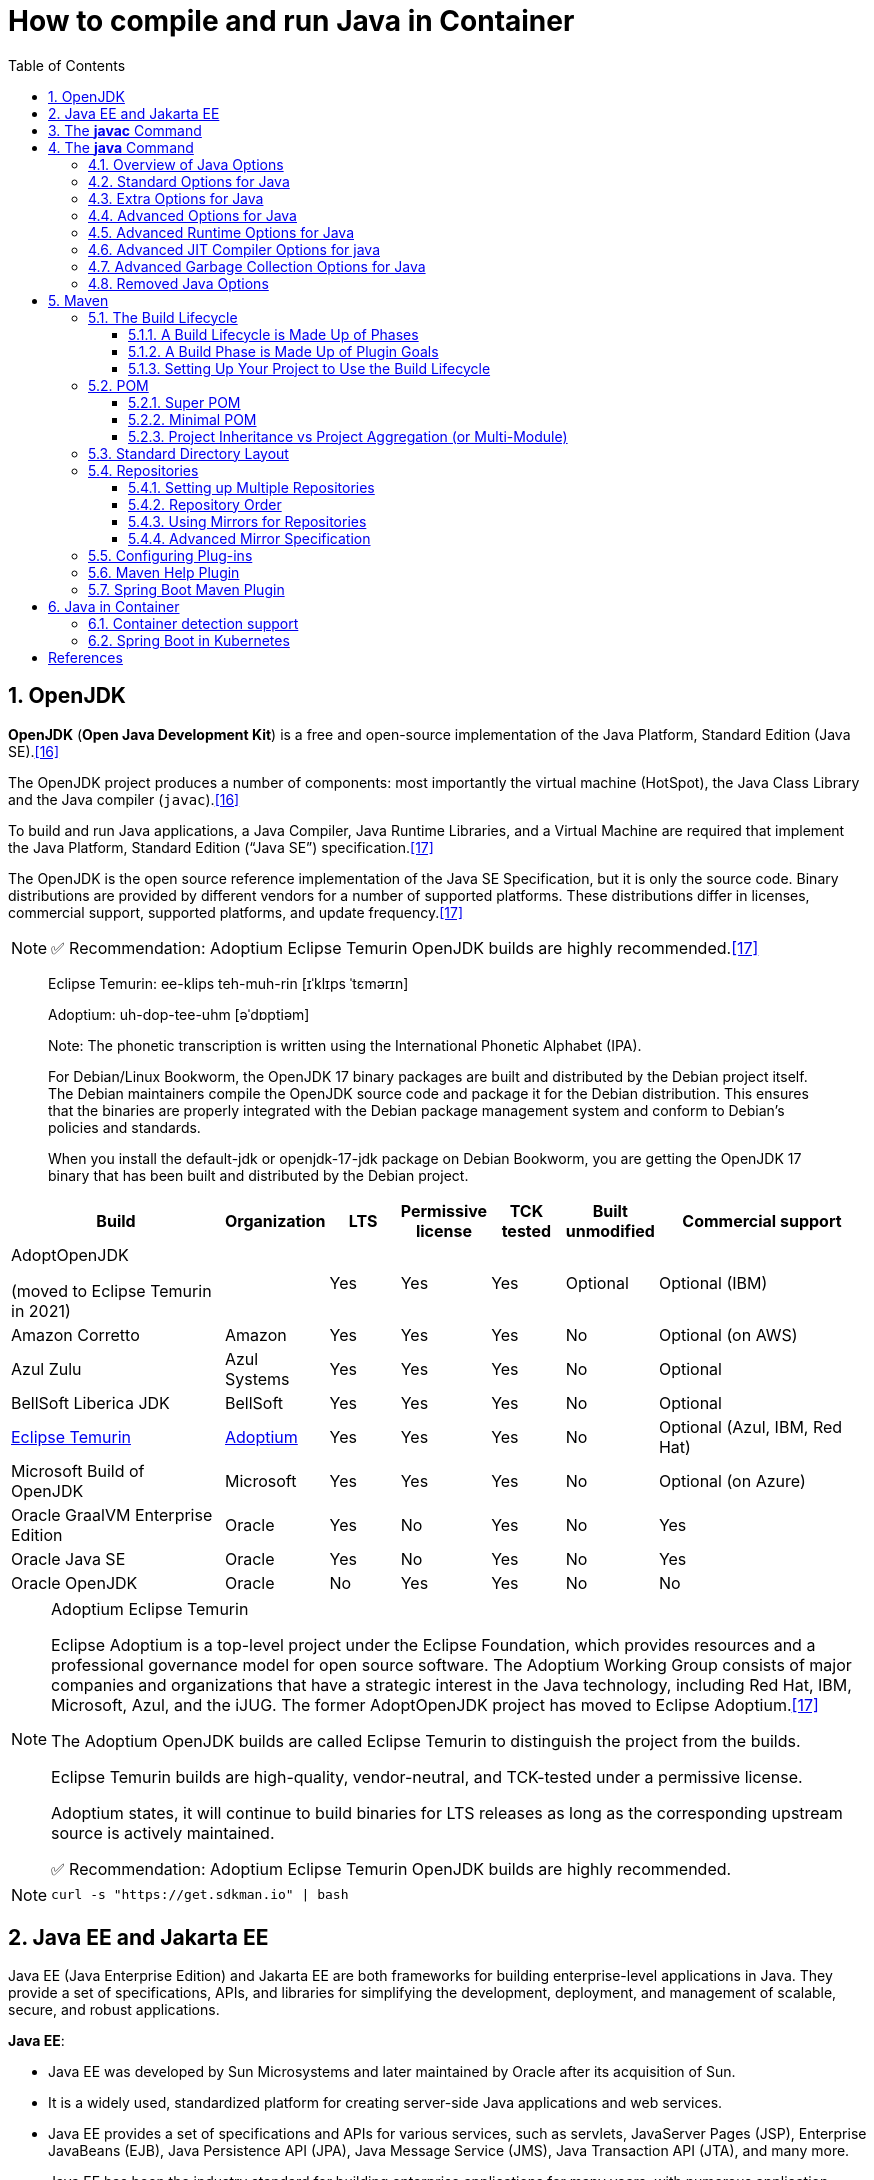 = How to compile and run Java in Container
:page-layout: post
:page-categories: ['java']
:page-tags: ['java', 'jdk', 'maven', 'jvm', 'container', 'kubernetes', 'springboot']
:page-date: 2021-11-01 13:12:53 +0800
:page-revdate: Thu Aug 24 01:38:57 PM CST 2023
:sectnums:
:toc:
:toclevels: 5

== OpenJDK

*OpenJDK* (*Open Java Development Kit*) is a free and open-source implementation of the Java Platform, Standard Edition (Java SE).<<wikiopenjdk>>

The OpenJDK project produces a number of components: most importantly the virtual machine (HotSpot), the Java Class Library and the Java compiler (`javac`).<<wikiopenjdk>>

To build and run Java applications, a Java Compiler, Java Runtime Libraries, and a Virtual Machine are required that implement the Java Platform, Standard Edition (“Java SE”) specification.<<whichjdk>>

The OpenJDK is the open source reference implementation of the Java SE Specification, but it is only the source code. Binary distributions are provided by different vendors for a number of supported platforms. These distributions differ in licenses, commercial support, supported platforms, and update frequency.<<whichjdk>>

NOTE: ✅ Recommendation: Adoptium Eclipse Temurin OpenJDK builds are highly recommended.<<whichjdk>>

> Eclipse Temurin: ee-klips teh-muh-rin [ɪˈklɪps ˈtɛmərɪn]
>
> Adoptium: uh-dop-tee-uhm [əˈdɒptiəm]
> 
> Note: The phonetic transcription is written using the International Phonetic Alphabet (IPA).

> For Debian/Linux Bookworm, the OpenJDK 17 binary packages are built and distributed by the Debian project itself. The Debian maintainers compile the OpenJDK source code and package it for the Debian distribution. This ensures that the binaries are properly integrated with the Debian package management system and conform to Debian's policies and standards.
> 
> When you install the default-jdk or openjdk-17-jdk package on Debian Bookworm, you are getting the OpenJDK 17 binary that has been built and distributed by the Debian project.

[%header,cols="3,1,1,1,1,1,3"]
|===
|Build 
|Organization 
|LTS 
|Permissive license 
|TCK tested 
|Built unmodified 
|Commercial support

|AdoptOpenJDK

(moved to Eclipse Temurin in 2021) 
|
|Yes 
|Yes 
|Yes 
|Optional 
|Optional (IBM)

|Amazon Corretto 
|Amazon 
|Yes 
|Yes 
|Yes 
|No 
|Optional (on AWS)

|Azul Zulu 
|Azul Systems 
|Yes 
|Yes 
|Yes 
|No 
|Optional

|BellSoft Liberica JDK 
|BellSoft 
|Yes 
|Yes 
|Yes 
|No 
|Optional

|https://en.wikipedia.org/wiki/Adoptium[Eclipse Temurin] 
|https://adoptium.net/[Adoptium] 
|Yes 
|Yes 
|Yes 
|No 
|Optional (Azul, IBM, Red Hat)

|Microsoft Build of OpenJDK 
|Microsoft 
|Yes 
|Yes 
|Yes 
|No 
|Optional (on Azure)

|Oracle GraalVM Enterprise Edition 
|Oracle 
|Yes 
|No 
|Yes 
|No 
|Yes

|Oracle Java SE 
|Oracle 
|Yes 
|No 
|Yes 
|No 
|Yes

|Oracle OpenJDK 
|Oracle 
|No 
|Yes 
|Yes 
|No 
|No
|===

.Adoptium Eclipse Temurin
[NOTE]
====
Eclipse Adoptium is a top-level project under the Eclipse Foundation, which provides resources and a professional governance model for open source software. The Adoptium Working Group consists of major companies and organizations that have a strategic interest in the Java technology, including Red Hat, IBM, Microsoft, Azul, and the iJUG. The former AdoptOpenJDK project has moved to Eclipse Adoptium.<<whichjdk>>

The Adoptium OpenJDK builds are called Eclipse Temurin to distinguish the project from the builds.

Eclipse Temurin builds are high-quality, vendor-neutral, and TCK-tested under a permissive license.

Adoptium states, it will continue to build binaries for LTS releases as long as the corresponding upstream source is actively maintained.

✅ Recommendation: Adoptium Eclipse Temurin OpenJDK builds are highly recommended.
====

NOTE: `curl -s "https://get.sdkman.io" | bash`


== Java EE and Jakarta EE

Java EE (Java Enterprise Edition) and Jakarta EE are both frameworks for building enterprise-level applications in Java. They provide a set of specifications, APIs, and libraries for simplifying the development, deployment, and management of scalable, secure, and robust applications.

*Java EE*:

* Java EE was developed by Sun Microsystems and later maintained by Oracle after its acquisition of Sun.
* It is a widely used, standardized platform for creating server-side Java applications and web services.
* Java EE provides a set of specifications and APIs for various services, such as servlets, JavaServer Pages (JSP), Enterprise JavaBeans (EJB), Java Persistence API (JPA), Java Message Service (JMS), Java Transaction API (JTA), and many more.
* Java EE has been the industry standard for building enterprise applications for many years, with numerous application servers implementing its specifications, such as GlassFish, WildFly, WebLogic, and WebSphere.

*Jakarta EE*:

* In 2017, Oracle announced its intention to transfer the management of Java EE to the Eclipse Foundation, an open-source software foundation. As a result, Jakarta EE was born.
* Jakarta EE is the evolution of Java EE, with the aim of fostering a more open and community-driven ecosystem for the development of enterprise Java applications.
* The transition from Java EE to Jakarta EE involved renaming and rebranding, as well as re-licensing under the Eclipse Foundation's intellectual property rules.
* Jakarta EE is backward compatible with Java EE and continues to maintain the existing set of specifications and APIs, with plans for future innovation and enhancements.
* Jakarta EE is supported by a diverse group of organizations, including Oracle, IBM, Red Hat, and many others, ensuring a strong future for the platform.

In summary, Java EE is the original, widely-used platform for building enterprise Java applications, while Jakarta EE is its successor under the Eclipse Foundation, aiming to foster a more open, community-driven, and innovative ecosystem. Both platforms provide a standardized set of specifications, APIs, and libraries for creating scalable, secure, and robust server-side applications and web services in Java.

'''

Migrating from Java EE to Jakarta EE is generally straightforward, as Jakarta EE is designed to be backward compatible with Java EE. However, there are some steps and considerations to ensure a smooth migration:

* Update dependencies: Replace Java EE dependencies in your project with their corresponding Jakarta EE counterparts.
+
For example, update the `javax` packages to their `jakarta` equivalents in your project's dependency management (e.g., Maven or Gradle). You may also need to update the versions of these dependencies to the latest Jakarta EE compatible versions.

* Update package names: Starting from Jakarta EE 9, package names have been changed from `javax.*` to `jakarta.*`.
+
You'll need to update the package names in your Java source code, XML configuration files, and any other places where the old package names are used. You can use tools like the Eclipse Transformer to help automate this process.

* Update application server: Ensure that your application server supports Jakarta EE.
+
Most popular Java EE application servers, such as GlassFish, WildFly, OpenLiberty, and Payara, have corresponding Jakarta EE compatible versions. You may need to update the server version and configuration to be compatible with Jakarta EE.

* Test your application: After updating dependencies, package names, and the application server, thoroughly test your application to ensure that it behaves as expected. Be sure to check for any issues or incompatibilities that may arise due to the migration.

* Monitor deprecated features and future updates: Although Jakarta EE aims to maintain backward compatibility with Java EE, some features may be deprecated or removed in future releases. Keep an eye on Jakarta EE release notes and announcements to plan for any necessary updates or adjustments in your application.

By following these steps, you can successfully migrate your Java EE application to Jakarta EE and take advantage of the ongoing improvements and innovations in the Jakarta EE ecosystem.

'''

With the transition from Java EE to Jakarta EE, the `javax.` packages have been replaced with `jakarta.` packages starting from Jakarta EE 9. This change was made due to legal and intellectual property reasons when Oracle transferred Java EE to the Eclipse Foundation.

The `javax.` packages will not be removed or deprecated immediately, but they will not receive new features or updates. The focus of future development, enhancements, and innovation will be on the `jakarta.` packages in the Jakarta EE ecosystem.

It's important for projects and applications that are still using the `javax.` packages to consider migrating to the `jakarta.` packages in the long term. This will ensure that they can take advantage of the ongoing improvements and new features in Jakarta EE.

While the `javax.` packages might not be deprecated in the short term, it is recommended that new projects use the `jakarta.` packages to ensure compatibility with future Jakarta EE releases and benefit from the active development and support of the Jakarta EE community.

== The *javac* Command

The *javac* command reads source files that contain module, package and type declarations written in the Java programming language, and compiles them into class files that run on the Java Virtual Machine. <<specjava>>

[source,java]
----
// Hello.java
public class Hello {
   public static void main(String[] args) {
      System.out.println("Hello Java!");
   }
} 
----

[source,console]
----
// Complile with `javac`
$ javac Hello.java 
$ java Hello 
Hello Java!

// javac -d and java -cp
$ javac Hello.java -d target/classes/
$ java -cp target/classes/ Hello 
Hello Java!
----

== The *java* Command

The *java* command starts a Java application. It does this by starting the Java Virtual Machine (JVM), loading the specified class, and calling that class's _main()_ method. The method must be declared _public_ and _static_, it must not return any value, and it must accept a _String_ array as a parameter. The method declaration has the following form:

[source,java]
public static void main(String[] args)

In source-file mode, the java command can launch a class declared in a source file.

NOTE: You can use the `JDK_JAVA_OPTIONS` launcher environment variable to prepend its content to the actual command line of the java launcher.

By default, the first argument that isn't an option of the java command is the fully qualified name of the class to be called. If `-jar` is specified, then its argument is the name of the JAR file containing class and resource files for the application. The startup class must be indicated by the `Main-Class` manifest header in its manifest file.

Arguments after the class file name or the JAR file name are passed to the _main()_ method.

* *To launch a single source-file program*
+
** *Synopsis*
+
[source,console]
----
java [options] source-file [args ...]
----

** *java Hello.java*
+
[source,console]
----
$ java Hello.java
Hello Java!
----

* *To launch a class file*

** *Synopsis*
+
[source,console]
----
java [options] mainclass [args ...]
----

** *java Hello*
+
[source,console]
----
$ javac Hello.java 
$ java Hello 
Hello Java!
----

* *To launch the main class in a JAR file*
+
[source,console]
----
java [options] -jar jarfile [args ...]
----
+
The _jarfile_ argument is the name of a JAR file with a manifest that contains a line in the form `Main-Class:classname` that defines the class with the `public static void main(String[] args)` method that serves as your application's starting point.
+
When you use `-jar`, the specified JAR file is the source of all user classes, and other class path settings are ignored.
+
.The `jar` command
[NOTE]
====
[source,console]
----
jar [OPTION ...] [ [--release VERSION] [-C dir] files] ...
----

[source,console]
----
$ jar -cf foo.jar Hello.class 
$ java -cp foo.jar Hello
Hello Java!
----

[source,console,highlight='2,12']
----
$ java -jar foo.jar
no main manifest attribute, in foo.jar

$ jar --create --file buz.jar --main-class Hello Hello.class 
$ java -jar buz.jar 
Hello Java!

$ jar xf buz.jar META-INF/
$ cat META-INF/MANIFEST.MF 
Manifest-Version: 1.0
Created-By: 11.0.12 (Debian)
Main-Class: Hello
----
====

=== Overview of Java Options

The *java* command supports a wide range of options in the following categories: <<cmdjava>>

* *Standard Options*:
+
Options guaranteed to be supported by all implementations of the Java Virtual Machine (JVM).
+
They're used for common actions, such as checking the version of the JRE, setting the class path, enabling verbose output, and so on.

* *Extra Options*:
+
General purpose options that are specific to the Java HotSpot Virtual Machine.
+
They aren't guaranteed to be supported by all JVM implementations, and are subject to change. These options start with *-X*.

* *Advanced Options*
+
The advanced options aren't recommended for casual use. These are developer options used for tuning specific areas of the Java HotSpot Virtual Machine operation that often have specific system requirements and may require privileged access to system configuration parameters. 
+
These options aren't guaranteed to be supported by all JVM implementations and are subject to change. These options start with *-XX*.
+
--
** *Runtime Options*:
+
Control the runtime behavior of the Java HotSpot VM.

** *JIT Compiler Options*:
+
Control the dynamic just-in-time (JIT) compilation performed by the Java HotSpot VM.

** *Serviceability Options*:
+
Enable gathering system information and performing extensive debugging.

** *Garbage Collection Options*:
+
Control how garbage collection (GC) is performed by the Java HotSpot
--
+
NOTE: _Boolean -XX options_ are enabled using the plus sign (`-XX:+OptionName`) and disabled using the minus sign (`-XX:-OptionName`).

For *options that require an argument*, the argument may be

* separated from the option name by a `space`, a `colon` (:), or an `equal sign` (=),
* or the argument may `directly follow the option` (the exact syntax differs for each option).

If you're expected to `specify the size in bytes`, then you can use no suffix, or use the suffix `k` or `K` for kilobytes (KB), `m` or `M` for megabytes (MB), or `g` or `G` for gigabytes (GB).

> For example, to set the size to 8 GB, you can specify either 8g, 8192m, 8388608k, or 8589934592 as the argument.

If you are expected to `specify the percentage`, then use a number from `0` to `1`.

> For example, specify `0.25` for 25%.

=== Standard Options for Java

These are the most commonly used options supported by all implementations of the JVM.

To specify an argument for a long option, you can use either `--name=value` or `--name value`.

* --class-path _classpath_, -classpath _classpath_, or *-cp* _classpath_
+
A semicolon (`;`) separated list of *directories*, *JAR* archives, and *ZIP* archives to search for class files. Specifying classpath overrides any setting of the *CLASSPATH* environment variable.
+
If the class path option isn't used and classpath isn't set, then the user class path consists of the current directory (`.`).
+
As a special convenience, a class path element that contains a base name of an asterisk (`*`) is considered equivalent to specifying a list of all the files in the directory with the extension _.jar_ or _.JAR_ .
+
A Java program can't tell the difference between the two invocations.
+
For example, if the directory _mydir_ contains _a.jar_ and _b.JAR_, then the class path element _mydir/*_ is expanded to _A.jar:b.JAR_, except that the order of JAR files is unspecified. All _.jar_ files in the specified directory, even hidden ones, are included in the list.
+
A class path entry consisting of an asterisk (`*`) expands to a list of all the jar files in the current directory.
+
The CLASSPATH environment variable, where defined, is similarly expanded.
+
Any class path wildcard expansion that occurs before the Java VM is started.
+
Java programs never see wildcards that aren't expanded except by querying the environment, such as by calling `System.getenv("CLASSPATH")`.

* --list-modules
+
Lists the observable modules and then exits. 

* -d _module_name_ or --describe-module _module_name_
+
Describes a specified module and then exits. 

* --dry-run
+
Creates the VM but doesn't execute the main method.
+
This *--dry-run* option might be useful for validating the command-line options such as the module system configuration. 

* --validate-modules
+
Validates all modules and exit. This option is helpful for finding conflicts and other errors with modules on the module path. 

* **-D**property=value
+
Sets a system property value.
+
The property variable is a string with no spaces that represents the name of the property. The value variable is a string that represents the value of the property.
+
If value is a string with spaces, then enclose it in quotation marks (for example _-Dfoo="foo bar"_). 

* -verbose:class
+
Displays information about each loaded class. 

* *-verbose:gc*
+
Displays information about each garbage collection (GC) event. 

* -verbose:jni
+
Displays information about the use of native methods and other Java Native Interface (JNI) activity. 

* -verbose:module
+
Displays information about the modules in use. 

* *-X*
+
Prints the help on extra options to the error stream. 

=== Extra Options for Java

The following java options are general purpose options that are specific to the Java HotSpot Virtual Machine.

* -Xlog:option
+
Configure or enable logging with the Java Virtual Machine (JVM) unified logging framework. 

* -Xinternalversion
+
Displays more detailed JVM version information than the -version option, and then exits. 

* *-Xmn* _size_
+
Sets the initial and maximum size (in bytes) of the heap for the *young generation* (nursery) in the generational collectors.
+
Append the letter `k` or `K` to indicate kilobytes, `m` or `M` to indicate megabytes, or `g` or `G` to indicate gigabytes.
+
The young generation region of the heap is used for new objects.
+
--
** GC is performed in this region more often than in other regions.

** If the size for the young generation is too small, then a lot of minor garbage collections are performed.

** If the size is too large, then only full garbage collections are performed, which can take a long time to complete.

** It is recommended that you do not set the size for the young generation for the G1 collector, and keep the size for the young generation greater than 25% and less than 50% of the overall heap size for other collectors.
--
+
The following examples show how to set the initial and maximum size of young generation to 256 MB using various units:
+
[source,console]
----
-Xmn256m
-Xmn262144k
-Xmn268435456
----
+
Instead of the *-Xmn* option to set both the initial and maximum size of the heap for the young generation, you can use *-XX:NewSize* to set the initial size and *-XX:MaxNewSize* to set the maximum size.

* *-Xms* _size_
+
Sets the minimum and initial size (in bytes) of the heap.
+
This value must be a multiple of 1024 and greater than 1 MB.
+
Append the letter `k` or `K` to indicate kilobytes, `m` or `M` to indicate megabytes, or `g` or `G` to indicate gigabytes.
+
The following examples show how to set the size of allocated memory to 6 MB using various units:
+
[source,console]
----
-Xms6291456
-Xms6144k
-Xms6m
----
+
Instead of the *-Xms* option to set both the minimum and initial size of the heap, you can use *-XX:MinHeapSize* to set the minimum size and *-XX:InitialHeapSize* to set the initial size.
+
If you don't set this option, the initial size is set as the sum of the sizes allocated for the old generation and the young generation.
+
The initial size of the heap for the young generation can be set using the *-Xmn* option or the *-XX:NewSize* option.

* *-Xmx* _size_
+
Specifies the maximum size (in bytes) of the heap.
+
This value must be a multiple of 1024 and greater than 2 MB.
+
Append the letter `k` or `K` to indicate kilobytes, `m` or `M` to indicate megabytes, or `g` or `G` to indicate gigabytes.
+
The default value is chosen at runtime based on system configuration.
+
For server deployments, *-Xms* and *-Xmx* are often set to the same value.
+
The following examples show how to set the maximum allowed size of allocated memory to 80 MB using various units:
+
[source,console]
----
-Xmx83886080
-Xmx81920k
-Xmx80m
----
+
The *-Xmx* option is equivalent to *-XX:MaxHeapSize*.

* -XshowSettings
+
Shows all settings and then continues. 

* *-XshowSettings*:__category__
+
Shows settings and continues.
+
Possible category arguments for this option include the following:
+
** all
+
Shows all categories of settings. This is the default value. 
** locale
+
Shows settings related to locale. 
+
** properties
+
Shows settings related to system properties. 
** vm
+
Shows the settings of the JVM. 
** system
+
Linux: Shows host system or container configuration and continues. 

* *-Xss* _size_
+
Sets the thread stack size (in bytes).
+
Append the letter `k` or `K` to indicate kilobytes, `m` or `M` to indicate megabytes, or `g` or `G` to indicate gigabytes.
+
The default value depends on the platform:
+
--
** Linux/x64 (64-bit): 1024 KB

** macOS (64-bit): 1024 KB

** Windows: The default value depends on virtual memory
--
+
The following examples set the thread stack size to 1024 KB in different units:
+
[source,console]
----
-Xss1m
-Xss1024k
-Xss1048576
----
+
This option is similar to *-XX:ThreadStackSize*.

* --source version
+
Sets the version of the source in source-file mode. 

=== Advanced Options for Java

These java options can be used to enable other advanced options.

* -XX:+UnlockDiagnosticVMOptions
+
Unlocks the options intended for diagnosing the JVM. By default, this option is disabled and diagnostic options aren't available.
+
Command line options that are enabled with the use of this option are not supported. If you encounter issues while using any of these options, it is very likely that you will be required to reproduce the problem without using any of these unsupported options before Oracle Support can assist with an investigation. It is also possible that any of these options may be removed or their behavior changed without any warning.

* -XX:+UnlockExperimentalVMOptions
+
Unlocks the options that provide experimental features in the JVM. By default, this option is disabled and experimental features aren't available. 

* *-XX:+PrintFlagsInitial*
+
Print all the default values of all XX flags.

* *-XX:+PrintFlagsFinal*
+
Print all the current values to all XX flags.

=== Advanced Runtime Options for Java

These java options control the runtime behavior of the Java HotSpot VM.

* -XX:ActiveProcessorCount=_x_
+
Overrides the number of CPUs that the VM will use to calculate the size of thread pools it will use for various operations such as Garbage Collection and ForkJoinPool.
+
The VM normally determines the number of available processors from the operating system.
+
This flag can be useful for partitioning CPU resources when running multiple Java processes in docker containers.
+
This flag is honored even if _-XX:-UseContainerSupport_ is not enabled.

* **-XX:MaxDirectMemorySize**=_size_
+
Sets the maximum total size (in bytes) of the java.nio package, direct-buffer allocations.
+
Append the letter `k` or `K` to indicate kilobytes, `m` or `M` to indicate megabytes, or `g` or `G` to indicate gigabytes.
+
By default, the size is set to `0`, meaning that the JVM chooses the size for NIO direct-buffer allocations automatically.
+
The following examples illustrate how to set the NIO size to 1024 KB in different units:
+
[source,console]
----
-XX:MaxDirectMemorySize=1m
-XX:MaxDirectMemorySize=1024k
-XX:MaxDirectMemorySize=1048576
----

* -XX:NativeMemoryTracking=_mode_
+
Specifies the mode for tracking JVM native memory usage.
+
Possible mode arguments for this option include the following:
+
** off
+
Instructs not to track JVM native memory usage.
+
This is the default behavior if you don't specify the _-XX:NativeMemoryTracking_ option. 

** summary
+
Tracks memory usage only by JVM subsystems, such as Java heap, class, code, and thread. 
+
** detail
+
In addition to tracking memory usage by JVM subsystems, track memory usage by individual CallSite, individual virtual memory region and its committed regions. 

* -XX:OnError=_string_
+
Sets a custom command or a series of semicolon-separated commands to run when an irrecoverable error occurs.
+
If the string contains spaces, then it must be enclosed in quotation marks.
+
--
** Linux and macOS:
+
The following example shows how the _-XX:OnError_ option can be used to run the gcore command to create a core image, and start the gdb debugger to attach to the process in case of an irrecoverable error (the %p designates the current process identifier):
+
[source,console]
-XX:OnError="gcore %p;gdb -p %p"

** Windows:
+
The following example shows how the _-XX:OnError_ option can be used to run the userdump.exe utility to obtain a crash dump in case of an irrecoverable error (the %p designates the current process identifier).
+
This example assumes that the path to the userdump.exe utility is specified in the PATH environment variable:
+
[source,console]
-XX:OnError="userdump.exe %p"
--

* -XX:OnOutOfMemoryError=_string_
+
Sets a custom command or a series of semicolon-separated commands to run when an OutOfMemoryError exception is first thrown.
+
If the string contains spaces, then it must be enclosed in quotation marks.
+
For an example of a command string, see the description of the *-XX:OnError* option. 

* *-XX:+PrintCommandLineFlags*
+
Enables printing of ergonomically selected JVM flags that appeared on the command line.
+
It can be useful to know the ergonomic values set by the JVM, such as the heap space size and the selected garbage collector.
+
By default, this option is disabled and flags aren't printed. 

* -XX:+PrintNMTStatistics
+
Enables printing of collected native memory tracking data at JVM exit when native memory tracking is enabled (see _-XX:NativeMemoryTracking_).
+
By default, this option is disabled and native memory tracking data isn't printed. 

* *-XX:ThreadStackSize*=_size_
+
Sets the Java thread stack size (in kilobytes).
+
Use of a scaling suffix, such as k, results in the scaling of the kilobytes value so that _-XX:ThreadStackSize=1k_ sets the Java thread stack size to 1024*1024 bytes or 1 megabyte.
+
The default value depends on the platform:
+
--
** Linux/x64 (64-bit): 1024 KB
** macOS (64-bit): 1024 KB
** Windows: The default value depends on virtual memory
--
+
The following examples show how to set the thread stack size to 1 megabyte in different units:
+
[source,console]
----
-XX:ThreadStackSize=1k
-XX:ThreadStackSize=1024
----
+
This option is similar to *-Xss*.

* **-XX:-UseContainerSupport**
+
The VM now provides automatic container detection support, which allows the VM to determine the amount of memory and number of processors that are available to a Java process running in docker containers.
+
It uses this information to allocate system resources.
+
This support is only available on Linux x64 platforms.
+
If supported, the default for this flag is true, and container support is enabled by default.
+
It can be disabled with *-XX:-UseContainerSupport*.
+
Unified Logging is available to help to diagnose issues related to this support.
+
Use *-Xlog:os+container=trace* for maximum logging of container information. 

=== Advanced JIT Compiler Options for java

These java options control the dynamic just-in-time (JIT) compilation performed by the Java HotSpot VM.

* -XX:InitialCodeCacheSize=_size_
+
Sets the initial code cache size (in bytes).
+
Append the letter `k` or `K` to indicate kilobytes, `m` or `M` to indicate megabytes, or `g` or `G` to indicate gigabytes.
+
The default value depends on the platform.
+
The initial code cache size shouldn't be less than the system's minimal memory page size.
+
The following example shows how to set the initial code cache size to 32 KB:
+
[source,console]
----
-XX:InitialCodeCacheSize=32k
----

* *-XX:ReservedCodeCacheSize*=_size_
+
Sets the maximum code cache size (in bytes) for JIT-compiled code.
+
Append the letter `k` or `K` to indicate kilobytes, `m` or `M` to indicate megabytes, or `g` or `G` to indicate gigabytes.
+
The default maximum code cache size is 240 MB; if you disable tiered compilation with the option *-XX:-TieredCompilation*, then the default size is 48 MB. 
+
This option has a limit of 2 GB; otherwise, an error is generated.
+
The maximum code cache size shouldn't be less than the initial code cache size; see the option *-XX:InitialCodeCacheSize*. 

* *-XX:-TieredCompilation*
+
Disables the use of tiered compilation.
+
By default, this option is enabled.

=== Advanced Garbage Collection Options for Java

These java options control how garbage collection (GC) is performed by the Java HotSpot VM.

* -XX:ConcGCThreads=_threads_
+
Sets the number of threads used for concurrent GC.
+
Sets threads to approximately 1/4 of the number of parallel garbage collection threads.
+
The default value depends on the number of CPUs available to the JVM.
+
For example, to set the number of threads for concurrent GC to 2, specify the following option:
+
[source,console]
----
-XX:ConcGCThreads=2
----

* -XX:+DisableExplicitGC
+
Enables the option that disables processing of calls to the *System.gc()* method.
+
This option is disabled by default, meaning that calls to System.gc() are processed.
+
If processing of calls to System.gc() is disabled, then the JVM still performs GC when necessary. 

* -XX:+ExplicitGCInvokesConcurrent
+
Enables invoking of concurrent GC by using the *System.gc()* request.
+
This option is disabled by default and can be enabled only with the *-XX:+UseG1GC* option. 

* -XX:InitialHeapSize=_size_
+
Sets the initial size (in bytes) of the memory allocation pool.
+
This value must be either 0, or a multiple of 1024 and greater than 1 MB.
+
Append the letter k or K to indicate kilobytes, m or M to indicate megabytes, or g or G to indicate gigabytes.
+
The default value is selected at run time based on the system configuration.
+
The following examples show how to set the size of allocated memory to 6 MB using various units:
+
[source,console]
----
-XX:InitialHeapSize=6291456
-XX:InitialHeapSize=6144k
-XX:InitialHeapSize=6m
----
+
If you set this option to 0, then the initial size is set as the sum of the sizes allocated for the old generation and the young generation.
+
The size of the heap for the young generation can be set using the *-XX:NewSize* option.

* -XX:InitialRAMPercentage=_percent_
+
Sets the initial amount of memory that the JVM will use for the Java heap before applying ergonomics heuristics as a percentage of the maximum amount determined as described in the *-XX:MaxRAM* option.
+
The default value is 1.5625 percent.
+
The following example shows how to set the percentage of the initial amount of memory used for the Java heap:
+
[source,console]
----
-XX:InitialRAMPercentage=5
----

* -XX:MaxGCPauseMillis=_time_
+
Sets a target for the maximum GC pause time (in milliseconds).
+
This is a soft goal, and the JVM will make its best effort to achieve it.
+
The specified value doesn't adapt to your heap size.
+
By default, for G1 the maximum pause time target is 200 milliseconds.
+
The other generational collectors do not use a pause time goal by default.
+
The following example shows how to set the maximum target pause time to 500 ms:
+
[source,console]
----
-XX:MaxGCPauseMillis=500
----

* *-XX:MaxHeapSize*=_size_
+
Sets the maximum size (in byes) of the memory allocation pool.
+
This value must be a multiple of 1024 and greater than 2 MB.
+
Append the letter `k` or `K` to indicate kilobytes, `m` or `M` to indicate megabytes, or `g` or `G` to indicate gigabytes.
+
The default value is selected at run time based on the system configuration.
+
For server deployments, the options *-XX:InitialHeapSize* and *-XX:MaxHeapSize* are often set to the same value.
+
The following examples show how to set the maximum allowed size of allocated memory to 80 MB using various units:
+
[source,console]
----
-XX:MaxHeapSize=83886080
-XX:MaxHeapSize=81920k
-XX:MaxHeapSize=80m
----
+
The *-XX:MaxHeapSize* option is equivalent to *-Xmx*.

* *-XX:MaxMetaspaceSize*=_size_
+
Sets the maximum amount of native memory that can be allocated for class metadata.
+
By default, the size isn't limited.
+
The amount of metadata for an application depends on the application itself, other running applications, and the amount of memory available on the system.
+
The following example shows how to set the maximum class metadata size to 256 MB:
+
[source,console]
----
-XX:MaxMetaspaceSize=256m
----

* -XX:MaxNewSize=_size_
+
Sets the maximum size (in bytes) of the heap for the young generation (nursery).
+
The default value is set ergonomically. 

* -XX:MaxRAM=_size_
+
Sets the maximum amount of memory that the JVM may use for the Java heap before applying ergonomics heuristics.
+
The default value is the maximum amount of available memory to the JVM process or 128 GB, whichever is lower.
+
The maximum amount of available memory to the JVM process is the minimum of the machine's physical memory and any constraints set by the environment (e.g. container).
+
Specifying this option disables automatic use of compressed oops if the combined result of this and other options influencing the maximum amount of memory is larger than the range of memory addressable by compressed oops.
+
The following example shows how to set the maximum amount of available memory for sizing the Java heap to 2 GB:
+
[source,console]
----
-XX:MaxRAM=2G
----

* -XX:MaxRAMPercentage=_percent_
+
Sets the maximum amount of memory that the JVM may use for the Java heap before applying ergonomics heuristics as a percentage of the maximum amount determined as described in the -XX:MaxRAM option.
+
The default value is 25 percent.
+
Specifying this option disables automatic use of compressed oops if the combined result of this and other options influencing the maximum amount of memory is larger than the range of memory addressable by compressed oops. See *-XX:UseCompressedOops* for further information about compressed oops.
+
The following example shows how to set the percentage of the maximum amount of memory used for the Java heap:
+
[source,console]
----
-XX:MaxRAMPercentage=75
----

* -XX:MinRAMPercentage=_percent_
+
Sets the _maximum_ amount of memory that the JVM may use for the Java heap before applying ergonomics heuristics as a percentage of the maximum amount determined as described in the *-XX:MaxRAM* option for small heaps.
+
A small heap is a heap of approximately 125 MB.
+
The default value is 50 percent.
+
The following example shows how to set the percentage of the maximum amount of memory used for the Java heap for small heaps:
+
[source,console]
----
-XX:MinRAMPercentage=75
----

* *-XX:MetaspaceSize*=_size_
+
Sets the size of the allocated class metadata space that triggers a garbage collection the first time it's exceeded. This threshold for a garbage collection is increased or decreased depending on the amount of metadata used. The default size depends on the platform. 

* *-XX:MinHeapSize*=_size_
+
Sets the minimum size (in bytes) of the memory allocation pool. This value must be either 0, or a multiple of 1024 and greater than 1 MB. Append the letter k or K to indicate kilobytes, m or M to indicate megabytes, or g or G to indicate gigabytes. The default value is selected at run time based on the system configuration.
+
The following examples show how to set the mimimum size of allocated memory to 6 MB using various units:
+
[source,console]
----
-XX:MinHeapSize=6291456
-XX:MinHeapSize=6144k
-XX:MinHeapSize=6m
----
+
If you set this option to 0, then the minimum size is set to the same value as the initial size.

* -XX:NewSize=_size_
+
Sets the initial size (in bytes) of the heap for the young generation (nursery).
+
Append the letter `k` or `K` to indicate kilobytes, `m` or `M` to indicate megabytes, or `g` or `G` to indicate gigabytes.
+
The young generation region of the heap is used for new objects.
+
--
** GC is performed in this region more often than in other regions.

** If the size for the young generation is too low, then a large number of minor GCs are performed.

** If the size is too high, then only full GCs are performed, which can take a long time to complete.

** It is recommended that you keep the size for the young generation greater than 25% and less than 50% of the overall heap size.
--
+
The following examples show how to set the initial size of the young generation to 256 MB using various units:
+
[source,console]
----
-XX:NewSize=256m
-XX:NewSize=262144k
-XX:NewSize=268435456
----
+
The *-XX:NewSize* option is equivalent to *-Xmn*.

* -XX:+UseG1GC
+
Enables the use of the garbage-first (G1) garbage collector.
+
It's a server-style garbage collector, targeted for multiprocessor machines with a large amount of RAM.
+
This option meets GC pause time goals with high probability, while maintaining good throughput.
+
The G1 collector is recommended for applications requiring large heaps (sizes of around 6 GB or larger) with limited GC latency requirements (a stable and predictable pause time below 0.5 seconds).
+
By default, this option is enabled and G1 is used as the default garbage collector. 

=== Removed Java Options

These java options have been removed in JDK 17 and using them results in an error of:

[source,console]
----
Unrecognized VM option option-name
----

* *-XX:MaxPermSize*=_size_
+
Sets the maximum permanent generation space size (in bytes).
+
This option was deprecated in JDK 8 and superseded by the *-XX:MaxMetaspaceSize* option. 

* *-XX:PermSize*=_size_
+
Sets the space (in bytes) allocated to the permanent generation that triggers a garbage collection if it's exceeded.
+
This option was deprecated in JDK 8 and superseded by the *-XX:MetaspaceSize* option. 

== Maven

Apache *Maven* is a software project management and comprehension tool based on the concept of a project object model (POM). <<mvn>>

.Maven Wrapper
[NOTE]
====
`mvn` and `mvnw` are both command-line tools for building projects with Maven, but they serve different purposes:

. *mvn* is the standard Maven command-line tool. It requires that you have Maven installed on your system and added to your system's PATH. When you run `mvn` commands, it uses the globally installed Maven version.

. *mvnw* (short for "https://maven.apache.org/wrapper/[Maven Wrapper]") is a shell script (or a Batch file on Windows) that automatically downloads and installs the appropriate Maven version if it's not already installed. It then delegates the build to the installed Maven version. The Maven Wrapper is project-specific and is included in the project repository. This ensures that everyone working on the project uses the same Maven version, which helps maintain consistency and avoid potential build issues due to version differences.

In summary, the main differences between `mvn` and `mvnw` are:

* `mvn` requires a manual installation of Maven on your system, while `mvnw` automatically downloads and installs the appropriate Maven version for the project.

* `mvn` uses the globally installed Maven version, while `mvnw` uses the project-specific Maven version defined in the `mvnw.properties` file.

* When using `mvnw`, the project's Maven Wrapper files (`mvnw`, `mvnw.cmd`, and wrapper directory) should be committed to the project repository, ensuring that all team members and build environments use the same Maven version.

In Spring Boot projects, it's recommended to use `mvnw` to ensure that the project is built with the correct Maven version and to avoid potential issues caused by different Maven versions. To use `mvnw`, simply replace `mvn` with `mvnw` (or `mvnw.cmd` on Windows) in your command:
====

=== The Build Lifecycle

Maven is based around the central concept of a *build lifecycle*.

There are three built-in build lifecycles:

* The *default* lifecycle handles your project deployment,
* the *clean* lifecycle handles project cleaning,
* while the *site* lifecycle handles the creation of your project's web site.

==== A Build Lifecycle is Made Up of Phases

Each of these build lifecycles is defined by a different list of *build phases*, wherein a build phase represents a stage in the lifecycle.

For example, the default lifecycle comprises of the following phases:

* *validate*
+
- validate the project is correct and all necessary information is available

* *compile*
+
- compile the source code of the project

* *test*
+
- test the compiled source code using a suitable unit testing framework. These tests should not require the code be packaged or deployed

* *package*
+
 - take the compiled code and package it in its distributable format, such as a JAR.

* *verify*
+
 - run any checks on results of integration tests to ensure quality criteria are met

* *install*
+
- install the package into the local repository, for use as a dependency in other projects locally

* *deploy*
+
- done in the build environment, copies the final package to the remote repository for sharing with other developers and projects.

These lifecycle phases (plus the other lifecycle phases not shown here) are executed sequentially to complete the default lifecycle.

Given the lifecycle phases above, this means that when the default lifecycle is used, Maven will first

. _validate_ the project,

. then will try to _compile_ the sources,

. run those against the _tests_,

. _package_ the binaries (e.g. jar),

. run _integration tests_ against that package,

. _verify_ the integration tests,

. _install_ the verified package to the local repository,

. then _deploy_ the installed package to a remote repository.

==== A Build Phase is Made Up of Plugin Goals

However, even though a build phase is responsible for a specific step in the build lifecycle, the manner in which it carries out those responsibilities may vary. And this is done by declaring the plugin goals bound to those build phases.

* A *plugin goal* represents a specific task (finer than a build phase) which contributes to the building and managing of a project. It may be bound to zero or more build phases.

* A goal not bound to any build phase could be executed outside of the build lifecycle by direct invocation.

* The order of execution depends on the order in which the goal(s) and the build phase(s) are invoked.
+
--
For example, consider the command below. The _clean_ and _package_ arguments are _build phases_, while the _dependency:copy-dependencies_ is a goal (of a plugin).

[source,console]
----
mvn clean dependency:copy-dependencies package
----

If this were to be executed, the _clean_ phase will be executed first (meaning it will run all preceding phases of the clean lifecycle, plus the _clean_ phase itself), and then the _dependency:copy-dependencies_ goal, before finally executing the _package_ phase (and all its preceding build phases of the default lifecycle).
--

* Moreover, if a goal is bound to one or more build phases, that goal will be called in all those phases.

* Furthermore, a build phase can also have zero or more goals bound to it.
+
--

* If a build phase has no goals bound to it, that build phase will not execute.

* But if it has one or more goals bound to it, it will execute all those goals.
--

==== Setting Up Your Project to Use the Build Lifecycle

The build lifecycle is simple enough to use, but when you are constructing a Maven build for a project, how do you go about assigning tasks to each of those build phases?

* *Packaging*
+
--
* Each packaging contains a list of goals to bind to a particular phase.

* Some of the valid packaging values are *jar*, *war*, *ear* and *pom*.

* If no packaging value has been specified, it will default to *jar*.
--

* *Plugins*
+
--
* Plugins are artifacts that provide goals to Maven.

* A plugin may have one or more goals wherein each goal represents a capability of that plugin.
+
For example, the Compiler plugin has two goals: compile and testCompile.
+
The former compiles the source code of your main code, while the latter compiles the source code of your test code.
+
The goals that are configured will be added to the goals already bound to the lifecycle from the *packaging* selected.

* If more than one goal is bound to a particular phase, the order used is that those from the packaging are executed first, followed by those configured in the POM.
+
Note that you can use the *<executions>* element to gain more control over the order of particular goals.
--

=== POM

A *Project Object Model* or *POM* is the fundamental unit of work in Maven.<<mvnpom>><<mvnintropom>><<baeldungmvnmultimod>>

* It is an XML file that contains information about the project and configuration details used by Maven to build the project.
* It contains default values for most projects.
+
Examples for this is the build directory, which is `target`; the source directory, which is `src/main/java`; the test source directory, which is `src/test/java`; and so on.
+
When executing a task or goal, Maven looks for the POM in the current directory. It reads the POM, gets the needed configuration information, then executes the goal.

* Some of the configuration that can be specified in the POM are the project dependencies, the plugins or goals that can be executed, the build profiles, and so on.

* Other information such as the project version, description, developers, mailing lists and such can also be specified.

==== Super POM

:mvnsuperpom: https://maven.apache.org/ref/3.6.3/maven-model-builder/super-pom.html

The {mvnsuperpom}[Super POM] is Maven's default POM. All POMs extend the Super POM unless explicitly set, meaning the configuration specified in the Super POM is inherited by the POMs you created for your projects.

==== Minimal POM

The minimum requirement for a POM are the following:

* `project` root
* `modelVersion` - should be set to 4.0.0
* `groupId` - the id of the project's group.
+
*groupId* uniquely identifies your project across all projects. A group ID should follow https://docs.oracle.com/javase/specs/jls/se6/html/packages.html#7.7[Java's package name rules]. This means it starts with a reversed domain name you control. For example, `org.apache.maven`, `org.apache.commons`.
+
Maven does not enforce this rule. There are many legacy projects that do not follow this convention and instead use single word group IDs. However, it will be difficult to get a new single word group ID approved for inclusion in the Maven Central repository.
+
You can create as many subgroups as you want. A good way to determine the granularity of the `groupId` is to use the project structure. That is, if the current project is a multiple module project, it should append a new identifier to the parent's groupId. For example, `org.apache.maven`, `org.apache.maven.plugins`, `org.apache.maven.reporting`.

* `artifactId` - the id of the artifact (project)
+
*artifactId* is the name of the jar without version. If you created it, then you can choose whatever name you want with lowercase letters and no strange symbols. If it's a third party jar, you have to take the name of the jar as it's distributed. eg. `maven`, `commons-math`

* `version` - the version of the artifact under the specified group
+
*version* if you distribute it, then you can choose any typical version with numbers and dots (1.0, 1.1, 1.0.1, ...).
+
NOTE: Don't use dates as they are usually associated with SNAPSHOT (nightly) builds.
+
If it's a third party artifact, you have to use their version number whatever it is, and as strange as it can look. For example, `2.0`, `2.0.1`, `1.3.1`.

Here's an example:

[source,xml]
----
<project>
  <modelVersion>4.0.0</modelVersion>

  <groupId>com.mycompany.app</groupId>
  <artifactId>my-app</artifactId>
  <version>1</version>
</project>
----

==== Project Inheritance vs Project Aggregation (or Multi-Module)

One powerful addition that Maven brings to build management is the concept of project inheritance.

[source,xml]
----
<project>
  <modelVersion>4.0.0</modelVersion>

  <groupId>org.codehaus.mojo</groupId>
  <artifactId>my-parent</artifactId>
  <version>2.0</version>
  <packaging>pom</packaging>
</project>
----

The packaging type required to be `pom` for _parent and aggregation (multi-module) projects_. Most elements from the parent POM are inherited by its children, which are not inherited include: `artifactId`, `name`, `prerequisites`.

[source,xml]
----
<project>
  <modelVersion>4.0.0</modelVersion>

  <parent>
    <groupId>org.codehaus.mojo</groupId>
    <artifactId>my-parent</artifactId>
    <version>2.0</version>
    <relativePath>../my-parent</relativePath>
  </parent>

  <artifactId>my-project</artifactId>
</project>
----

NOTE: Notice the `relativePath` element. It is not required, but may be used as a signifier to Maven to first search the path given for this project's parent, before searching the local and then remote repositories.

A project with modules is known as a *multi-module, or aggregator project*. Modules are projects that this POM lists, and are executed as a group. A `pom` packaged project may aggregate the build of a set of projects by listing them as modules, which are relative paths to the directories or the POM files of those projects.

[source,xml]
----
<project>
  <modelVersion>4.0.0</modelVersion>

  <groupId>org.codehaus.mojo</groupId>
  <artifactId>my-parent</artifactId>
  <version>2.0</version>
  <packaging>pom</packaging>

  <modules>
    <module>my-project</module>
    <module>another-project</module>
    <module>third-project/pom-example.xml</module>
  </modules>
</project>
----

You do not need to consider the inter-module dependencies yourself when listing the modules; i.e. the ordering of the modules given by the POM is not important. Maven will topologically sort the modules such that dependencies are always build before dependent modules.

.A final note on Inheritance v. Aggregation
[NOTE]
====
Inheritance and aggregation create a nice dynamic to control builds through a single, high-level POM. You often see projects that are both parents and aggregators. 
For example, the entire Maven core runs through a single base POM `org.apache.maven:maven`, so building the Maven project can be executed by a single command: `mvn compile`.

However, an aggregator project and a parent project are both POM projects, they are not one and the same and should not be confused. A POM project may be inherited from - but does not necessarily have - any modules that it aggregates. Conversely, a POM project may aggregate projects that do not inherit from it.
====

=== Standard Directory Layout

:mvn-standard-directory-layout: https://maven.apache.org/guides/introduction/introduction-to-the-standard-directory-layout.html

Having a {mvn-standard-directory-layout}[common directory layout] allows users familiar with one Maven project to immediately feel at home in another Maven project. The advantages are analogous to adopting a site-wide look-and-feel.

The next section documents the directory layout expected by Maven and the directory layout created by Maven. Try to conform to this structure as much as possible. However, if you can't, these settings can be overridden via the project descriptor.

[cols='1,3']
|===
|src/main/java
|Application/Library sources

|src/main/resources
|Application/Library resources

|src/main/filters
|Resource filter files

|src/main/webapp
|Web application sources

|src/test/java
|Test sources

|src/test/resources
|Test resources

|src/test/filters
|Test resource filter files

|src/it
|Integration Tests (primarily for plugins)

|src/assembly
|Assembly descriptors

|src/site
|Site

|LICENSE.txt
|Project's license

|NOTICE.txt
|Notices and attributions required by libraries that the project depends on

|README.txt
|Project's readme
|===

=== Repositories

:mvn-repositories: https://maven.apache.org/guides/introduction/introduction-to-repositories.html
:mvn-super-pom: https://maven.apache.org/guides/introduction/introduction-to-the-pom.html#Super_POM
:mvn-multiple-repositories: https://maven.apache.org/guides/mini/guide-multiple-repositories.html
:mvn-intro-profiles: https://maven.apache.org/guides/introduction/introduction-to-profiles.html
:mvn-repository-management: https://maven.apache.org/repository-management.html
:mvn-settings: https://maven.apache.org/maven-settings/settings.html

A {mvn-repositories}[repository] in Maven holds build artifacts and dependencies of varying types.

There are exactly two types of repositories: *local* and *remote:

* the *local* repository is a directory on the computer where Maven runs. It caches remote downloads and contains temporary build artifacts that you have not yet released.

* *remote* repositories refer to any other type of repository, accessed by a variety of protocols such as `file://` and `https://`.
+
These repositories might be a truly remote repository set up by a third party to provide their artifacts for downloading (for example, repo.maven.apache.org). Other "remote" repositories may be internal repositories set up on a file or HTTP server within your company, used to share private artifacts between development teams and for releases.

Local and remote repositories are structured the same way so that scripts can run on either side, or they can be synced for offline use. The layout of the repositories is completely transparent to the Maven user, however.

==== Setting up Multiple Repositories

There are two different ways that you can specify the use of multiple repositories. The first way is to specify in a POM which repositories you want to use. That is supported both inside and outside of build profiles:

[source,xml]
----
<project>
...
  <repositories>
    <repository>
      <id>my-repo1</id>
      <name>your custom repo</name>
      <url>http://jarsm2.dyndns.dk</url>
    </repository>
    <repository>
      <id>my-repo2</id>
      <name>your custom repo</name>
      <url>http://jarsm2.dyndns.dk</url>
    </repository>
  </repositories>
...
</project>
----

NOTE: NOTE: You will also get the standard set of repositories as defined in the {mvn-super-pom}[Super POM].

The other way you can specify multiple repositories is by creating a profile in the `${user.home}/.m2/settings.xml` or `${maven.home}/conf/settings.xml` file like the following:

[source,xml]
----
<settings>
 ...
 <profiles>
   ...
   <profile>
     <id>myprofile</id>
     <repositories>
       <repository>
         <id>my-repo2</id>
         <name>your custom repo</name>
         <url>http://jarsm2.dyndns.dk</url>
       </repository>
     </repositories>
   </profile>
   ...
 </profiles>

 <activeProfiles>
   <activeProfile>myprofile</activeProfile>
 </activeProfiles>
 ...
</settings>
----

If you specify repositories in profiles you must remember to activate that particular profile! As you can see above we do this by registering a profile to be active in the `activeProfiles` element.

You could also activate this profile on the command like by executing the following command:

[source,sh]
----
mvn -Pmyprofile ...
----

In fact the `-P` option will take a CSV list of profiles to activate if you wish to activate multiple profiles simultaneously.

==== Repository Order

Remote repository URLs are queried in the following order for artifacts until one returns a valid result:

. effective settings:
+
--
.. Global `settings.xml`
.. User `settings.xml`
--
. local effective build POM:
+
--
.. Local `pom.xml`
.. Parent POMs, recursively
.. Super POM
--
. effective POMs from dependency path to the artifact.

For each of these locations, the repositories within the profiles are queried first in the order outlined at {mvn-intro-profiles}[Introduction to build profiles].

Before downloading from a repository, https://maven.apache.org/guides/mini/guide-mirror-settings.html[mirrors configuration] is applied.

Effective settings and local build POM, with profile taken into account, can easily be reviewed to see their repositories order with `mvn help:effective-settings` and `mvn help:effective-pom -Dverbose`.

==== Using Mirrors for Repositories

With {mvn-repositories}[Repositories] you specify from which locations you want to download certain artifacts, such as dependencies and maven-plugins. Repositories can be {mvn-multiple-repositories}[declared inside a project], which means that if you have your own custom repositories, those sharing your project easily get the right settings out of the box. However, you may want to use an alternative mirror for a particular repository without changing the project files.

Some reasons to use a mirror are:

* There is a synchronized mirror on the internet that is geographically closer and faster
* You want to replace a particular repository with your own internal repository which you have greater control over
* You want to run a {mvn-repository-management}[repository manager] to provide a local cache to a mirror and need to use its URL instead

To configure a mirror of a given repository, you provide it in your settings file (`${user.home}/.m2/settings.xml`), giving the new repository its own `id` and `url`, and specify the `mirrorOf` setting that is the ID of the repository you are using a mirror of.

For example, the ID of the main Maven Central repository included by default is `central`, so to use the different mirror instance, you would configure the following:

[source,xml]
----
<settings>
  ...
  <mirrors>
    <mirror>
      <id>other-mirror</id>
      <name>Other Mirror Repository</name>
      <url>https://other-mirror.repo.other-company.com/maven2</url>
      <mirrorOf>central</mirrorOf>
    </mirror>
  </mirrors>
  ...
</settings>
----

Note that there can be at most one mirror for a given repository. In other words, you cannot map a single repository to a group of mirrors that all define the same `<mirrorOf>` value. Maven will not aggregate the mirrors but simply picks the first match. If you want to provide a combined view of several repositories, use a {mvn-repository-management}[repository manager] instead.

The settings descriptor documentation can be found on the {mvn-settings}[Maven Local Settings Model Website].

Note: The official Maven repository is at `https://repo.maven.apache.org/maven2` hosted by the Sonatype Company and is distributed worldwide via CDN.

==== Advanced Mirror Specification

A single mirror can handle multiple repositories. This is typically used in conjunction with a repository manager, that gives easy centralised configuration of the list of repositories behind.

The syntax:

* `*` matches all repo ids.

* `external:*` matches all repositories except those using localhost or file based repositories. This is used when you want to exclude redirecting repositories that are defined for Integration Testing.

* since Maven 3.8.0, `external:http:*` matches all repositories using HTTP except those using localhost.

* multiple repositories may be specified using a comma as the delimiter

* an exclamation mark may be used in conjunction with one of the above wildcards to exclude a repository id

Be careful not to include extra whitespace around identifiers or wildcards in comma separated lists. For example, a mirror with `<mirrorOf>` set to `+++!repo1, *+++` will not mirror anything while `!repo1,*` will mirror everything but `repo1`.

The position of wildcards within a comma separated list of repository identifiers is not important as the wildcards defer to further processing and explicit includes or excludes stop the processing, overruling any wildcard match.

When you use the advanced syntax and configure multiple mirrors, the declaration order matters.

* When Maven looks for a mirror of some repository, it first checks for a mirror whose `<mirrorOf>` exactly matches the repository identifier.

* If no direct match is found, Maven picks the first mirror declaration that matches according to the rules above (if any).

* Hence, you may influence match order by changing the order of the definitions in the `settings.xml`
+
Examples:
+
--
* `*` = everything
* `external:*` = everything not on the localhost and not file based.
* `repo,repo1` = repo or repo1
* `*,!repo1` = everything except repo1
--

:mvn-3-8-1-release-notes: https://maven.apache.org/docs/3.8.1/release-notes.html

.{mvn-3-8-1-release-notes}[Release Notes – Maven 3.8.1]: Possible Man-In-The-Middle-Attack due to custom repositories using HTTP
[NOTE]
====
More and more repositories use HTTPS nowadays, but this hasn't always been the case. This means that Maven Central contains POMs with custom repositories that refer to a URL over HTTP. This makes downloads via such repository a target for a MITM attack. At the same time, developers are probably not aware that for some downloads an insecure URL is being used. Because uploaded POMs to Maven Central are immutable, a change for Maven was required. To solve this, we extended the mirror configuration with `<blocked>` parameter, and we added a new `external:http:*` mirror selector (like existing `external:*`), meaning “any external URL using HTTP”.
The decision was made to block such external HTTP repositories by default: this is done by providing a mirror in the `conf/settings.xml` blocking insecure HTTP external URLs.

[source,xml,highlight='6']
----
<mirror>
  <id>maven-default-http-blocker</id>
  <mirrorOf>external:http:*</mirrorOf>
  <name>Pseudo repository to mirror external repositories initially using HTTP.</name>
  <url>http://0.0.0.0/</url>
  <blocked>true</blocked>
</mirror>
----
====

=== Configuring Plug-ins

In Maven, there are two kinds of plugins, build and reporting: <<mvnconfiguringplugins>><<mvnplugin>><<mvndeppluginusage>>

* *Build plugins* are executed during the build and configured in the `<build/>` element.
* *Reporting plugins* are executed during the site generation and configured in the `<reporting/>` element.

All plugins should have minimal required information: *groupId*, *artifactId* and *version*.

Maven plugins (build and reporting) are configured by specifying a `<configuration>` element where the child elements of the `<configuration>` element are mapped to fields, or setters, inside your *Mojo*. <<mvnplugindev>>

Remember that a plug-in consists of one or more Mojos where a Mojo maps to a goal.

For example, you have a Mojo that performs a query against a particular URL, with a specified timeout and list of options. The Mojo might look like the following:

[source,java]
----
/**
 * @goal query
 */
public class MyQueryMojo extends AbstractMojo {
    @Parameter(property = "query.url", required = true)
    private String url;

    @Parameter(property = "timeout", required = false, defaultValue = "50")
    private int timeout;

    @Parameter(property = "options")
    private String[] options;

    public void execute() throws MojoExecutionException {
        // ...
    }
}
----

To configure the Mojo from your POM with the desired URL, timeout and options you might have something like the following:

[source,xml]
----
<project>
  ...
  <build>
    <plugins>
      <plugin>
        <artifactId>maven-myquery-plugin</artifactId>
        <version>1.0</version>
        <configuration>
          <url>http://www.foobar.com/query</url>
          <timeout>10</timeout>
          <options>
            <option>one</option>
            <option>two</option>
            <option>three</option>
          </options>
        </configuration>
      </plugin>
    </plugins>
  </build>
    ...
</project>
----

The elements in the configuration match the names of the fields in the Mojo.

For Mojos that are intended to be executed directly from the CLI, their parameters usually provide a means to be configured via *system properties* instead of a `<configuration>` section in the POM.

The plugin documentation for those parameters will list an expression that denotes the system properties for the configuration.

In the Mojo above, the parameter url is associated with the expression _${query.url}_, meaning its value can be specified by the system property query.url as shown below:

[source,sh]
----
mvn myquery:query -Dquery.url=http://maven.apache.org
----

*Help Goal*

Most Maven plugins have a help goal that prints a description of the plugin and its parameters and types. For instance, to see help for the _javadoc_ goal, type:

[source,sh]
----
mvn javadoc:help -Ddetail -Dgoal=javadoc
----

*Configuring Parameters*

* *Mapping Simple Objects*
+
[source,xml]
----
<configuration>
  <myString>a string</myString>
  <myBoolean>true</myBoolean>
  <myInteger>10</myInteger>
  <myDouble>1.0</myDouble>
  <myFile>c:\temp</myFile>
  <myURL>http://maven.apache.org</myURL>
</configuration>
----

* *Mapping Complex Objects*
+
[source,xml]
----
<configuration>
  <person>
    <firstName>Jason</firstName>
    <lastName>van Zyl</lastName>
  </person>
</configuration>
----
+
[source,xml]
----
<configuration>
  <person implementation="com.mycompany.mojo.query.SuperPerson">
    <firstName>Jason</firstName>
    <lastName>van Zyl</lastName>
  </person>
</configuration>
----

* *Mapping Collections*
** *Mapping Lists*
+
[source,java]
----
public class MyAnimalMojo extends AbstractMojo {
    @Parameter(property = "animals")
    private List animals;

    public void execute() throws MojoExecutionException {
        ...
    }
}
----
+
[source,xml]
----
<configuration>
  <animals>
    <animal>cat</animal>
    <animal>dog</animal>
    <animal>aardvark</animal>
  </animals>
</configuration>
----
** *Mapping Properties*
+
[source,java]
----
    @Parameter(property = "myProperties")
    private Properties myProperties
----
+
[source,xml]
----
<configuration>
  <myProperties>
    <property>
      <name>propertyName1</name>
      <value>propertyValue1</value>
    </property>
    <property>
      <name>propertyName2</name>
      <value>propertyValue2</value>
    </property>
  </myProperties>
</configuration>
----

*Configuring Build Plugins*

* *Using the `<executions>` Tag*
+
[source,xml]
----
<build>
  <plugins>
    <plugin>
      <artifactId>maven-myquery-plugin</artifactId>
      <version>1.0</version>
      <executions>
        <execution>
          <id>execution1</id>
          <phase>test</phase>
          <configuration>
            ...
          </configuration>
          <goals>
            <goal>query</goal>
          </goals>
        </execution>
        <execution>
          <id>execution2</id>
          <configuration>
            ...
          </configuration>
          <goals>
            <goal>query</goal>
          </goals>
        </execution>
      </executions>
    </plugin>
  </plugins>
</build>
----
+
--
** The first execution with id "execution1" binds this configuration to the *test* phase.
** The second execution does not have a _<phase>_ tag, have a default phase binding.
** If the goal has a default phase binding then it will execute in that phase.
** But if the goal is not bound to any lifecycle phase then it simply won't be executed during the build lifecycle.

[NOTE]
====
Note that while execution id's have to be unique among all executions of a single plugin within a POM, they don't have to be unique across an inheritance hierarchy of POMs.

Executions of the same id from different POMs are merged.

The same applies to executions that are defined by profiles.
====
--

* *Using the `<dependencies>` Tag*
+
You could configure the dependencies of the Build plugins, commonly to use a more recent dependency version.
+
For instance, the Maven Antrun Plugin version 1.2 uses Ant version 1.6.5, if you want to use the latest Ant version when running this plugin, you need to add <dependencies> element like the following:
+
[source,xml]
----
<plugin>
  <groupId>org.apache.maven.plugins</groupId>
  <artifactId>maven-antrun-plugin</artifactId>
  <version>1.2</version>
    ...
  <dependencies>
    <dependency>
      <groupId>org.apache.ant</groupId>
      <artifactId>ant</artifactId>
      <version>1.7.1</version>
    </dependency>
    <dependency>
      <groupId>org.apache.ant</groupId>
      <artifactId>ant-launcher</artifactId>
      <version>1.7.1</version>
    </dependency>
  </dependencies>
</plugin>
----

* *Using the `<inherited>` Tag In Build Plugins*
+
[source,xml]
----
<plugin>
  <groupId>org.apache.maven.plugins</groupId>
  <artifactId>maven-antrun-plugin</artifactId>
  <version>1.2</version>
  <inherited>false</inherited>
    ...
</plugin>
----

=== Maven Help Plugin

* The *help:active-profiles* Goal<<mvnhelpplugin>>
+
The active-profiles goal is used to discover which profiles have been applied to the projects currently being built.
+
For each project in the build session, it will output a list of profiles which have been applied to that project, along with the source of the profile (*POM*, *settings.xml* or *profiles.xml*).
+
You can execute this goal using the following command:
+
[source,sh]
# mvn help:active-profiles
+
NOTE: you could also use the output parameter to redirect output to a file.

* The *help:all-profiles* Goal
+
The all-profiles goal is used to discover all available profiles under the current project.
+
You can execute this goal using the following command:
+
[source,sh]
# mvn help:all-profiles
+
NOTE: you could also use the output parameter to redirect output to a file.

* The *help:describe* Goal
+
The describe goal is used to discover information about Maven plugins.
+
Given either a plugin or a groupId, an artifactId and optionally a version, the goal will lookup that plugin and output details about it.
+
If the user also specifies which goal to describe, the describe goal will limit output to the details of that goal, including parameters.
+
You can execute this goal using the following command:
+
[source,sh]
# mvn help:describe -DgroupId=org.somewhere -DartifactId=some-plugin -Dversion=0.0.0
+
NOTE: you could also use the output parameter to redirect output to a file.
+
Refer to Configuring Describe Goal for more information about its configuration.

* The *help:effective-pom* Goal
+
The effective-pom goal is used to make visible the POM that results from the application of interpolation, inheritance and active profiles.
+
It provides a useful way of removing the guesswork about just what ends up in the POM that Maven uses to build your project.
+
It will iterate over all projects in the current build session, printing the effective POM for each.
+
You can execute this goal using the following command:
+    
[source,sh]
# mvn help:effective-pom
+
NOTE: you could also use the output parameter to redirect output to a file.

* The *help:effective-settings* Goal
+
The effective-settings goal is used to view the settings that Maven actually uses to run the build.
+
These settings are a result of merging the global file with the user's file, with the user's file taking precedence.
+
You can execute this goal using the following command:
+
[source,sh]
# mvn help:effective-settings
+
NOTE: you could also use the output parameter to redirect output to a file.

* The *help:system* Goal
+
The system goal is used to view the system information like system properties and environment variables.
+
You can execute this goal using the following command:
+
[source,sh]
# mvn help:system
+
NOTE: you could also use the output parameter to redirect output to a file.

* The *help:evaluate* Goal
+
You could use this interactive goal to evaluate some Maven expressions. To do it, just call the `help:evaluate` goal:
+
[source,console]
----
# mvn help:evaluate -Dartifact=org.apache.maven.plugins:maven-help-plugin
...
[INFO] [help:evaluate]
[INFO] Enter the Maven expression i.e. ${project.groupId} or 0 to exit?:
${project.artifactId}
[INFO]
maven-help-plugin
[INFO] Enter the Maven expression i.e. ${project.groupId} or 0 to exit?:
${project.none}
[INFO]
null object or invalid expression
...
----
+
The artifact parameter refers to ask expressions on the artifact POM. If omitted, the evaluate goal uses the current pom.
+
You could ask for all Maven expressions listed in the Javadoc of the PluginParameterExpressionEvaluator class.

=== Spring Boot Maven Plugin

* Create a Spring MVC project with link:start.spring.io[]
+
[source,console]
----
$ curl -sS -o demo.zip "https://start.spring.io/starter.zip?type=maven-project&language=java&bootVersion=2.5.6&baseDir=demo&groupId=com.example&artifactId=demo&name=demo&description=Demo%20project%20for%20Spring%20Boot&packageName=com.example.demo&packaging=jar&javaVersion=11&dependencies=web,devtools,actuator"
$ unzip demo.zip && cd demo
----

* Display help information on spring-boot-maven-plugin.
+
[source,console]
----
$ mvn spring-boot:help

...

This plugin has 7 goals:

spring-boot:build-image
  Package an application into a OCI image using a buildpack.

spring-boot:build-info
  Generate a build-info.properties file based on the content of the current
  MavenProject.

spring-boot:help
  Display help information on spring-boot-maven-plugin.
  Call mvn spring-boot:help -Ddetail=true -Dgoal=<goal-name> to display
  parameter details.

spring-boot:repackage
  Repackage existing JAR and WAR archives so that they can be executed from the
  command line using java -jar. With layout=NONE can also be used simply to
  package a JAR with nested dependencies (and no main class, so not executable).

spring-boot:run
  Run an application in place.

spring-boot:start
  Start a spring application. Contrary to the run goal, this does not block and
  allows other goals to operate on the application. This goal is typically used
  in integration test scenario where the application is started before a test
  suite and stopped after.

spring-boot:stop
  Stop an application that has been started by the 'start' goal. Typically
  invoked once a test suite has completed.

...
----

* Build and run Spring boot
+
[source,console]
----
$ mvn package
$ java -Dmanagement.endpoints.web.exposure.include=health -Dserver.port=8088 -jar target/demo-0.0.1-SNAPSHOT.jar
----
+
Open another command shell:
+
[source,console]
----
$ curl -i localhost:8088/actuator/health
HTTP/1.1 200 
Content-Type: application/vnd.spring-boot.actuator.v3+json
Transfer-Encoding: chunked
Date: Mon, 01 Nov 2021 10:52:48 GMT

{"status":"UP"}
----

* Show `META-INF/MANIFEST.MF` of _demo-0.0.1-SNAPSHOT.jar_
+
[source,console,highlight='9,15']
----
$ jar -xf target/demo-0.0.1-SNAPSHOT.jar META-INF/MANIFEST.MF

$ cat META-INF/MANIFEST.MF 
Manifest-Version: 1.0
Created-By: Maven Jar Plugin 3.2.0
Build-Jdk-Spec: 11
Implementation-Title: demo
Implementation-Version: 0.0.1-SNAPSHOT
Main-Class: org.springframework.boot.loader.JarLauncher
Start-Class: com.example.demo.DemoApplication
Spring-Boot-Version: 2.5.6
Spring-Boot-Classes: BOOT-INF/classes/
Spring-Boot-Lib: BOOT-INF/lib/
Spring-Boot-Classpath-Index: BOOT-INF/classpath.idx
Spring-Boot-Layers-Index: BOOT-INF/layers.idx
----

== Java in Container

The linux `free` command detects memory info from `/proc/meminfo` instead of `/sys/fs/cgroup/memory/memory.stat`, that's the container total memory is always the same with the virtual machine host total memory.

[source,console]
----
$ free
               total        used        free      shared  buff/cache   available
Mem:         8096728     3038492      219336        3208     5155612     5058236
Swap:              0           0           0
$ docker run --rm eclipse-temurin:17 free
               total        used        free      shared  buff/cache   available
Mem:         8096728     2783748      157320        3232     5155660     4996244
Swap:              0           0           0
$ docker run --rm -m 512m eclipse-temurin:17 free
               total        used        free      shared  buff/cache   available
Mem:         8096728     2770564      170104        3208     5156060     5009280
Swap:              0           0           0
$ # For Cgroup v1, use /sys/fs/cgroup/memory/memory.limit_in_bytes, instead of /sys/fs/cgroup/memory.max
$ docker run --rm -m 512m eclipse-temurin:17 cat /sys/fs/cgroup/memory.max
536870912
$ echo $((536870912 / 1024 / 1024))m
512m
----

.Identify the cgroup version on Linux
[NOTE]
====
The cgroup version depends on the Linux distribution being used and the default cgroup version configured on the OS. To check which cgroup version your distribution uses, run the `stat -fc %T /sys/fs/cgroup/` command on the node: <<k8scgroups>>

For cgroup v2, the output is `cgroup2fs`.

For cgroup v1, the output is `tmpfs`.

====

We will use the https://docs.oracle.com/en/java/javase/17/gctuning/parallel-collector1.html[parallel collector] to demostrate the java VM container support. Unless the initial and maximum heap sizes are specified on the command line, they're calculated based on the amount of memory on the machine. The default maximum heap size is one-fourth of the physical memory while the initial heap size is 1/64th of physical memory. The maximum amount of space allocated to the young generation is one third of the total heap size. <<parallel-gc>>

[source,sh,highlight='4']
----
# Run Java in virtual machine host
$ java -XX:+UseParallelGC -XshowSettings:vm -version
VM settings:
    Max. Heap Size (Estimated): 1.72G
    Using VM: OpenJDK 64-Bit Server VM

openjdk version "17.0.8" 2023-07-18
OpenJDK Runtime Environment (build 17.0.8+7-Debian-1deb12u1)
OpenJDK 64-Bit Server VM (build 17.0.8+7-Debian-1deb12u1, mixed mode, sharing)
----

=== Container detection support

The runtime `UseContainerSupport` option now provides automatic container detection support, which allows the VM to determine the amount of memory and number of processors that are available to a Java process running in docker containers. It uses this information to allocate system resources. This support is only available on Linux x64 platforms. If supported, the default for this flag is true, and container support is enabled by default. It can be disabled with _-XX:-UseContainerSupport_.

* Use `-XX:-UseContainerSupport` to disable container support
+
As we can see, the default java VM maximum heap size is always same with the host, and the maximum  heap size _873M_ is about one fourth of the physical memory 4G.
+
** Run Java in container without memory limit
+
[source,console,highlight='3']
----
$ docker run --rm eclipse-temurin:17 java -XX:-UseContainerSupport -XX:+UseParallelGC -XshowSettings:vm -version
VM settings:
    Max. Heap Size (Estimated): 1.72G
    Using VM: OpenJDK 64-Bit Server VM

openjdk version "17.0.8" 2023-07-18
OpenJDK Runtime Environment Temurin-17.0.8+7 (build 17.0.8+7)
OpenJDK 64-Bit Server VM Temurin-17.0.8+7 (build 17.0.8+7, mixed mode, sharing)
----
+
** Run Java in container with memory limit
+
[source,console,highlight='3']
----
$ docker run --rm -m 512m eclipse-temurin:17 java -XX:-UseContainerSupport -XX:+UseParallelGC -XshowSettings:vm -version
VM settings:
    Max. Heap Size (Estimated): 1.72G
    Using VM: OpenJDK 64-Bit Server VM

openjdk version "17.0.8" 2023-07-18
OpenJDK Runtime Environment Temurin-17.0.8+7 (build 17.0.8+7)
OpenJDK 64-Bit Server VM Temurin-17.0.8+7 (build 17.0.8+7, mixed mode, sharing)
----

* Use `-XX:+UseContainerSupport` to enable container support
+
The default value for this flag `-XX:+UseContainerSupport` is true, so we can run java without it. Now, the default maximum heap size is _114M_, which is about one fourth of the memory limit 512m.
+
** Run Java in container with memory limit 
+
[source,console,highlight='3']
----
$ docker run --rm -m 512m eclipse-temurin:17 java -XX:+UseParallelGC -XshowSettings:vm -version
VM settings:
    Max. Heap Size (Estimated): 114.00M
    Using VM: OpenJDK 64-Bit Server VM

openjdk version "17.0.8" 2023-07-18
OpenJDK Runtime Environment Temurin-17.0.8+7 (build 17.0.8+7)
OpenJDK 64-Bit Server VM Temurin-17.0.8+7 (build 17.0.8+7, mixed mode, sharing)
----

** Use `-Xlog:os+container=trace` for maximum logging of container information.
+
*** cgroup v2
+
[source,console,highlight='4,8-9,13,15']
----
$ docker run --rm -m 512m eclipse-temurin:17 java -Xlog:os+container=trace -version
[0.000s][trace][os,container] OSContainer::init: Initializing Container Support
[0.000s][debug][os,container] Detected optional pids controller entry in /proc/cgroups
[0.001s][debug][os,container] Detected cgroups v2 unified hierarchy
[0.001s][trace][os,container] Path to /cpu.max is /sys/fs/cgroup/cpu.max
[0.001s][trace][os,container] Raw value for CPU quota is: max
[0.001s][trace][os,container] CPU Quota is: -1
[0.001s][trace][os,container] Path to /cpu.max is /sys/fs/cgroup/cpu.max
[0.001s][trace][os,container] CPU Period is: 100000
[0.001s][trace][os,container] OSContainer::active_processor_count: 4
[0.001s][trace][os,container] CgroupSubsystem::active_processor_count (cached): 4
[0.001s][trace][os,container] total physical memory: 8291049472
[0.001s][trace][os,container] Path to /memory.max is /sys/fs/cgroup/memory.max
[0.001s][trace][os,container] Raw value for memory limit is: 536870912
[0.001s][trace][os,container] Memory Limit is: 536870912
[0.002s][trace][os,container] CgroupSubsystem::active_processor_count (cached): 4
[0.016s][trace][os,container] CgroupSubsystem::active_processor_count (cached): 4
[0.024s][trace][os,container] total physical memory: 8291049472
[0.025s][trace][os,container] Path to /memory.max is /sys/fs/cgroup/memory.max
[0.025s][trace][os,container] Raw value for memory limit is: 536870912
[0.025s][trace][os,container] Memory Limit is: 536870912
[0.025s][trace][os,container] Path to /memory.current is /sys/fs/cgroup/memory.current
[0.025s][trace][os,container] Memory Usage is: 18276352
. . .
openjdk version "17.0.8" 2023-07-18
OpenJDK Runtime Environment Temurin-17.0.8+7 (build 17.0.8+7)
[0.046s][trace][os,container] Path to /memory.current is /sys/fs/cgroup/memory.current
OpenJDK 64-Bit Server VM Temurin-17.0.8+7 (build 17.0.8+7, mixed mode, sharing)
[0.046s][trace][os,container] Memory Usage is: 19017728
----

*** cgroup v1
+
[source,console,highlight='4,6,9,11,13']
----
$ docker run --rm -m 512m openjdk:11 java -Xlog:os+container=trace -version
WARNING: Your kernel does not support swap limit capabilities or the cgroup is not mounted. Memory limited without swap.
[0.000s][trace][os,container] OSContainer::init: Initializing Container Support
[0.001s][trace][os,container] Path to /memory.use_hierarchy is /sys/fs/cgroup/memory/memory.use_hierarchy
[0.001s][trace][os,container] Use Hierarchy is: 1
[0.001s][trace][os,container] Path to /memory.limit_in_bytes is /sys/fs/cgroup/memory/memory.limit_in_bytes
[0.001s][trace][os,container] Memory Limit is: 536870912
[0.001s][info ][os,container] Memory Limit is: 536870912
[0.001s][trace][os,container] Path to /cpu.cfs_quota_us is /sys/fs/cgroup/cpu,cpuacct/cpu.cfs_quota_us
[0.001s][trace][os,container] CPU Quota is: -1
[0.001s][trace][os,container] Path to /cpu.cfs_period_us is /sys/fs/cgroup/cpu,cpuacct/cpu.cfs_period_us
[0.001s][trace][os,container] CPU Period is: 100000
[0.001s][trace][os,container] Path to /cpu.shares is /sys/fs/cgroup/cpu,cpuacct/cpu.shares
[0.001s][trace][os,container] CPU Shares is: 1024
[0.001s][trace][os,container] OSContainer::active_processor_count: 2
[0.001s][trace][os,container] OSContainer::active_processor_count (cached): 2
[0.003s][trace][os,container] OSContainer::active_processor_count (cached): 2
[0.039s][trace][os,container] Path to /cpu.cfs_quota_us is /sys/fs/cgroup/cpu,cpuacct/cpu.cfs_quota_us
[0.040s][trace][os,container] CPU Quota is: -1
[0.040s][trace][os,container] Path to /cpu.cfs_period_us is /sys/fs/cgroup/cpu,cpuacct/cpu.cfs_period_us
[0.040s][trace][os,container] CPU Period is: 100000
[0.040s][trace][os,container] Path to /cpu.shares is /sys/fs/cgroup/cpu,cpuacct/cpu.shares
[0.041s][trace][os,container] CPU Shares is: 1024
[0.041s][trace][os,container] OSContainer::active_processor_count: 2
[0.063s][trace][os,container] Path to /memory.limit_in_bytes is /sys/fs/cgroup/memory/memory.limit_in_bytes
[0.064s][trace][os,container] Memory Limit is: 536870912
[0.064s][trace][os,container] Path to /memory.usage_in_bytes is /sys/fs/cgroup/memory/memory.usage_in_bytes
[0.065s][trace][os,container] Memory Usage is: 10055680
. . .
openjdk version "11.0.13" 2021-10-19
OpenJDK Runtime Environment 18.9 (build 11.0.13+8)
OpenJDK 64-Bit Server VM 18.9 (build 11.0.13+8, mixed mode, sharing)
----

=== Spring Boot in Kubernetes

. Create Spring MVC project with https://start.spring.io/[start.spring.io]
+
Use https://start.spring.io/[start.spring.io] to create a "web" project. In the "Dependencies" dialog search for and add the "web", "devtools", and "actuator" dependencies as shown in the screenshot, and select "Project" as "Maven", "Packaging" as "Jar", "Java" as "17".
+
Hit the "Generate" button, download the zip, and unpack it into a folder on your computer.
+
image::/assets/compile-and-run-java-in-container/start.spring.io.png[,75%,75%]

. Build OCI image with `Dockerfile`
+
[source,dockerfile]
----
# Dockerfile
FROM eclipse-temurin:17
WORKDIR /app
COPY ./target/*.jar /app/app.jar
CMD ["java", "-jar", "/app/app.jar"]
----
+
[source,console]
----
$ mvn package && docker build . -t demo:0.0.1-SNAPSHOT
[INFO] Scanning for projects...
. . .
[INFO] ------------------------------------------------------------------------
[INFO] BUILD SUCCESS
[INFO] ------------------------------------------------------------------------
[INFO] Total time:  6.251 s
[INFO] Finished at: 2023-08-24T19:17:59+08:00
[INFO] ------------------------------------------------------------------------
[+] Building 1.0s (8/8) FINISHED                                  docker:default
 => [internal] load build definition from Dockerfile                        0.0s
 => => transferring dockerfile: 157B                                        0.0s
 => [internal] load .dockerignore                                           0.0s
 => => transferring context: 2B                                             0.0s
 => [internal] load metadata for docker.io/library/eclipse-temurin:17       0.9s
 => [1/3] FROM docker.io/library/eclipse-temurin:17@sha256:80c017af9fdd791  0.0s
 => => resolve docker.io/library/eclipse-temurin:17@sha256:80c017af9fdd791  0.0s
 => [internal] load build context                                           0.0s
 => => transferring context: 80B                                            0.0s
 => CACHED [2/3] WORKDIR /app                                               0.0s
 => CACHED [3/3] COPY ./target/*.jar /app/app.jar                           0.0s
 => exporting to image                                                      0.0s
 => => exporting layers                                                     0.0s
 => => exporting manifest sha256:e4a012ec0d765e96c790f0d38013b5921ed06ba71  0.0s
 => => exporting config sha256:fca9cba8c7dda76c92f2165b135af18e0059ea8f2db  0.0s
 => => exporting attestation manifest sha256:1230a2e4c5f1f369ee7ee1e57d5a3  0.0s
 => => exporting manifest list sha256:3d33699c48a6990ffe8cbc2cecc868508ca3  0.0s
 => => naming to docker.io/library/demo:0.0.1-SNAPSHOT                      0.0s
 => => unpacking to docker.io/library/demo:0.0.1-SNAPSHOT                   0.0s
----
+
[source,console]
----
$ docker run --rm --name demo -^Cp 8088:8080 demo:0.0.1-SNAPSHOT
$ docker ps
CONTAINER ID   IMAGE                 COMMAND                  CREATED          STATUS          PORTS                                       NAMES
3c25db97db8b   demo:0.0.1-SNAPSHOT   "/__cacert_entrypoin…"   21 seconds ago   Up 19 seconds   0.0.0.0:8088->8080/tcp, :::8088->8080/tcp   demo
$ curl -iI localhost:8088/actuator/health
HTTP/1.1 200
Content-Type: application/vnd.spring-boot.actuator.v3+json
Transfer-Encoding: chunked
Date: Thu, 24 Aug 2023 11:11:37 GMT

$ docker stop demo
demo
----

. Build OCI image with multiple layers with layertools
+
--
To make it easier to create optimized Docker images, Spring Boot supports adding a layer index file to the jar. It provides a list of layers and the parts of the jar that should be contained within them. The list of layers in the index is ordered based on the order in which the layers should be added to the Docker/OCI image. Out-of-the-box, the following layers are supported: <<idxspringboot>>

** dependencies (for regular released dependencies)

** spring-boot-loader (for everything under org/springframework/boot/loader)

** snapshot-dependencies (for snapshot dependencies)

** application (for application classes and resources)
--
+
[source,console]
----
$ java -Djarmode=layertools \
> -jar target/demo-0.0.1-SNAPSHOT.jar extract --destination layers

$ tree -L 3 layers/
layers/
├── application
│   ├── BOOT-INF
│   │   ├── classes
│   │   ├── classpath.idx
│   │   └── layers.idx
│   └── META-INF
│       ├── MANIFEST.MF
│       └── maven
├── dependencies
│   └── BOOT-INF
│       └── lib
├── snapshot-dependencies
└── spring-boot-loader
    └── org
        └── springframework
----
+
This layering is designed to separate code based on how likely it is to change between application builds. Library code is less likely to change between builds, so it is placed in its own layers to allow tooling to re-use the layers from cache. Application code is more likely to change between builds so it is isolated in a separate layer.
+
[source,dockerfile]
----
# Dockerfile.layers
FROM eclipse-temurin:17 as builder
WORKDIR /app
COPY target/*.jar app.jar
RUN java -Djarmode=layertools -jar app.jar extract

FROM eclipse-temurin:17
WORKDIR /app
COPY --from=builder /app/dependencies/ ./
COPY --from=builder /app/spring-boot-loader/ ./
COPY --from=builder /app/snapshot-dependencies/ ./
COPY --from=builder /app/application/ ./

CMD ["java", "org.springframework.boot.loader.JarLauncher"]
----
+
[source,console]
----
$ docker build . --no-cache -t demo:0.0.2-SNAPSHOT -f Dockerfile.layers
[+] Building 3.0s (13/13) FINISHED                                docker:default
 => [internal] load build definition from Dockerfile.layers                 0.0s
 => => transferring dockerfile: 472B                                        0.0s
 => [internal] load .dockerignore                                           0.0s
 => => transferring context: 2B                                             0.0s
 => [internal] load metadata for docker.io/library/eclipse-temurin:17       0.9s
 => [builder 1/4] FROM docker.io/library/eclipse-temurin:17@sha256:80c017a  0.0s
 => => resolve docker.io/library/eclipse-temurin:17@sha256:80c017af9fdd791  0.0s
 => [internal] load build context                                           0.0s
 => => transferring context: 80B                                            0.0s
 => CACHED [builder 2/4] WORKDIR /app                                       0.0s
 => [builder 3/4] COPY target/*.jar app.jar                                 0.1s
 => [builder 4/4] RUN java -Djarmode=layertools -jar app.jar extract        0.7s
 => [stage-1 3/6] COPY --from=builder /app/dependencies/ ./                 0.1s
 => [stage-1 4/6] COPY --from=builder /app/spring-boot-loader/ ./           0.0s
 => [stage-1 5/6] COPY --from=builder /app/snapshot-dependencies/ ./        0.0s
 => [stage-1 6/6] COPY --from=builder /app/application/ ./                  0.1s
 => exporting to image                                                      1.0s
 => => exporting layers                                                     0.7s
 => => exporting manifest sha256:1a91d5a8cc8375daa315d4c5cb805abf4bcc093ad  0.0s
 => => exporting config sha256:2279f2bdfba548c53026f7f906bf46d596b86c3d380  0.0s
 => => exporting attestation manifest sha256:0d7aa2da9d689d08e3209b2ac922e  0.0s
 => => exporting manifest list sha256:874e4bcc01e000241869369b16107740548d  0.0s
 => => naming to docker.io/library/demo:0.0.2-SNAPSHOT                      0.0s
 => => unpacking to docker.io/library/demo:0.0.2-SNAPSHOT                   0.2s
----
+
[source,console]
----
$ docker run --rm --name demo2 -d -p 8088:8080 demo:0.0.2-SNAPSHOT
d1abf1fb78010bc1c2e5253657e3952ecb626abcac6a71c2a6752e7d8065481f
$ curl -iI localhost:8088/actuator/health
HTTP/1.1 200
Content-Type: application/vnd.spring-boot.actuator.v3+json
Transfer-Encoding: chunked
Date: Thu, 24 Aug 2023 11:25:45 GMT

$ docker stop demo2
demo2
----

. Build OCI image with `mvn spring-boot:build-image` (https://paketo.io/[paketo.io])
+
[source,console]
----
$ mvn spring-boot:build-image
[INFO] Scanning for projects...
. . .
[INFO] Building image 'docker.io/library/demo:0.0.1-SNAPSHOT'
. . .
[INFO]     [creator]     Paketo Buildpack for BellSoft Liberica 10.2.6
[INFO]     [creator]       https://github.com/paketo-buildpacks/bellsoft-liberica
[INFO]     [creator]       Build Configuration:
[INFO]     [creator]         $BP_JVM_JLINK_ARGS           --no-man-pages --no-header-files --strip-debug --compress=1  configure custom link arguments (--output must be omitted)
[INFO]     [creator]         $BP_JVM_JLINK_ENABLED        false            enables running jlink tool to generate custom JRE
[INFO]     [creator]         $BP_JVM_TYPE                 JRE              the JVM type - JDK or JRE
[INFO]     [creator]         $BP_JVM_VERSION              17               the Java version
[INFO]     [creator]       Launch Configuration:
[INFO]     [creator]         $BPL_DEBUG_ENABLED           false            enables Java remote debugging support
[INFO]     [creator]         $BPL_DEBUG_PORT              8000             configure the remote debugging port
[INFO]     [creator]         $BPL_DEBUG_SUSPEND           false            configure whether to suspend execution until a debugger has attached
[INFO]     [creator]         $BPL_HEAP_DUMP_PATH                           write heap dumps on error to this path
[INFO]     [creator]         $BPL_JAVA_NMT_ENABLED        true             enables Java Native Memory Tracking (NMT)
[INFO]     [creator]         $BPL_JAVA_NMT_LEVEL          summary          configure level of NMT, summary or detail
[INFO]     [creator]         $BPL_JFR_ARGS                                 configure custom Java Flight Recording (JFR) arguments
[INFO]     [creator]         $BPL_JFR_ENABLED             false            enables Java Flight Recording (JFR)
[INFO]     [creator]         $BPL_JMX_ENABLED             false            enables Java Management Extensions (JMX)
[INFO]     [creator]         $BPL_JMX_PORT                5000             configure the JMX port
[INFO]     [creator]         $BPL_JVM_HEAD_ROOM           0                the headroom in memory calculation
[INFO]     [creator]         $BPL_JVM_LOADED_CLASS_COUNT  35% of classes   the number of loaded classes in memory calculation
[INFO]     [creator]         $BPL_JVM_THREAD_COUNT        250              the number of threads in memory calculation
[INFO]     [creator]         $JAVA_TOOL_OPTIONS                            the JVM launch flags
[INFO]     [creator]         Using Java version 17 extracted from MANIFEST.MF
[INFO]     [creator]       BellSoft Liberica JRE 17.0.7: Contributing to layer
. . .
[INFO]     [creator]     Saving docker.io/library/demo:0.0.1-SNAPSHOT...
[INFO]     [creator]     *** Images (702b824ba18f):
[INFO]     [creator]           docker.io/library/demo:0.0.1-SNAPSHOT
[INFO] 
[INFO] Successfully built image 'docker.io/library/demo:0.0.1-SNAPSHOT'
. . .
----

. Deploy demo.app into Kubernetes

** unable to calculate memory configuration
+
[source,yaml]
----
# demo.yaml
apiVersion: apps/v1
kind: Deployment
metadata:
  labels:
    app: demo
  name: demo
spec:
  replicas: 1
  selector:
    matchLabels:
      app: demo
  template:
    metadata:
      labels:
        app: demo
    spec:
      containers:
        - name: demo
          image: demo:0.0.1-SNAPSHOT
          resources:
            requests:
              cpu: 100m
              memory: 128Mi
            limits:
              cpu: 250m
              memory: 256Mi
----
+
[source,console,highlight=11]
----
$ kubectl apply -f demo.yaml 
deployment.apps/demo created

$ kubectl get po demo-f74fb85d9-gh28w 
NAME                   READY   STATUS   RESTARTS      AGE
demo-f74fb85d9-gh28w   0/1     Error    3 (34s ago)   52s

$ kubectl logs demo-f74fb85d9-gh28w 
Setting Active Processor Count to 2
unable to calculate memory configuration
fixed memory regions require 597169K which is greater than 256M available for allocation: -XX:MaxDirectMemorySize=10M, -XX:MaxMetaspaceSize=85169K, -XX:ReservedCodeCacheSize=240M, -Xss1M * 250 threads
ERROR: failed to launch: exec.d: failed to execute exec.d file at path '/layers/paketo-buildpacks_bellsoft-liberica/helper/exec.d/memory-calculator': exit status 1
----

** Java VM  Garbage Collection Tuning
+
[source,yml,highlight='21-23']
----
# demo.yaml
apiVersion: apps/v1
kind: Deployment
metadata:
  labels:
    app: demo
  name: demo
spec:
  replicas: 1
  selector:
    matchLabels:
      app: demo
  template:
    metadata:
      labels:
        app: demo
    spec:
      containers:
        - name: demo
          image: demo:0.0.1-SNAPSHOT
          env:
            - name: JAVA_TOOL_OPTIONS
              value: "-XX:MaxDirectMemorySize=8M -XX:MaxMetaspaceSize=64M -XX:ReservedCodeCacheSize=16M -Xss512K"
          resources:
            requests:
              cpu: 100m
              memory: 128Mi
            limits:
              cpu: 250m
              memory: 256Mi
----
+
[source,console]
----
$ kubectl get po -l app=demo
NAME                    READY   STATUS    RESTARTS   AGE
demo-7b848bcfd6-82lms   1/1     Running   0          25s

$ kubectl logs -f demo-7b848bcfd6-82lms 
Setting Active Processor Count to 2
Calculated JVM Memory Configuration: -Xmx43M (Total Memory: 256M, Thread Count: 250, Loaded Class Count: 12623, Headroom: 0%)
Enabling Java Native Memory Tracking
Adding 128 container CA certificates to JVM truststore
Spring Cloud Bindings Enabled
Picked up JAVA_TOOL_OPTIONS: -XX:MaxDirectMemorySize=8M -XX:MaxMetaspaceSize=64M -XX:ReservedCodeCacheSize=16M -Xss512K -Djava.security.properties=/layers/paketo-buildpacks_bellsoft-liberica/java-security-properties/java-security.properties -XX:+ExitOnOutOfMemoryError -XX:ActiveProcessorCount=2 -Xmx43M -XX:+UnlockDiagnosticVMOptions -XX:NativeMemoryTracking=summary -XX:+PrintNMTStatistics -Dorg.springframework.cloud.bindings.boot.enable=true

...

2021-11-02 07:34:06.238  INFO 1 --- [           main] o.s.b.w.embedded.tomcat.TomcatWebServer  : Tomcat started on port(s): 8080 (http) with context path ''
2021-11-02 07:34:06.432  INFO 1 --- [           main] com.example.demo.DemoApplication         : Started DemoApplication in 28.591 seconds (JVM running for 32.397)
----
+
[source,console]
----
$ kubectl expose deployment demo --port 8080 --type NodePort
service/demo exposed

$ kubectl get svc -l app=demo
NAME   TYPE       CLUSTER-IP      EXTERNAL-IP   PORT(S)          AGE
demo   NodePort   10.99.172.195   <none>        8080:30227/TCP   6s

$ curl -i localhost:30227
HTTP/1.1 404 
Vary: Origin
Vary: Access-Control-Request-Method
Vary: Access-Control-Request-Headers
Content-Type: application/json
Transfer-Encoding: chunked
Date: Tue, 02 Nov 2021 07:42:29 GMT

{"timestamp":"2021-11-02T07:42:29.133+00:00","status":404,"error":"Not Found","path":"/"}
----

** Liveness and Readiness Probes with Spring Boot
+
[source,yaml,highlight='24-36']
----
# demo.yaml
apiVersion: apps/v1
kind: Deployment
metadata:
  labels:
    app: demo
  name: demo
spec:
  replicas: 1
  selector:
    matchLabels:
      app: demo
  template:
    metadata:
      labels:
        app: demo
    spec:
      containers:
        - name: demo
          image: demo:0.0.1-SNAPSHOT
          env:
            - name: JAVA_TOOL_OPTIONS
              value: "-XX:MaxDirectMemorySize=8M -XX:MaxMetaspaceSize=64M -XX:ReservedCodeCacheSize=16M -Xss512K"
          args:
            - Dmanagement.endpoint.health.group.health.include=readiness,liveness
            - Dmanagement.endpoints.web.exposure.include=health
          livenessProbe:
            initialDelaySeconds: 60
            httpGet:
              path: /actuator/health/liveness
              port: 8080
          readinessProbe:
            initialDelaySeconds: 60
            httpGet:
              path: /actuator/health/readiness
              port: 8080
          resources:
            requests:
              cpu: 100m
              memory: 128Mi
            limits:
              cpu: 250m
              memory: 256Mi
----
+
[source,console]
----
$ kubectl get po -l app=demo
NAME                    READY   STATUS    RESTARTS   AGE
demo-5f9cd9c556-mwkrx   1/1     Running   0          110s

$ curl -i localhost:30227/actuator/health
HTTP/1.1 200 
Content-Type: application/vnd.spring-boot.actuator.v3+json
Transfer-Encoding: chunked
Date: Tue, 02 Nov 2021 07:48:07 GMT

{"status":"UP","groups":["liveness","readiness"]}
----

[bibliography]
== References

* [[[specjava,1]]] https://docs.oracle.com/en/java/javase/17/docs/specs/man/index.html
* [[[cmdjava,2]]] https://docs.oracle.com/en/java/javase/17/docs/specs/man/java.html
* [[[parallel-gc,3]]] https://docs.oracle.com/en/java/javase/17/gctuning/parallel-collector1.html
* [[[mvn,4]]] https://maven.apache.org/index.html
* [[[mvnpom,5]]] https://maven.apache.org/pom.html
* [[[mvnintropom,6]]] https://maven.apache.org/guides/introduction/introduction-to-the-pom.html
* [[[baeldungmvnmultimod,7]]] https://www.baeldung.com/maven-multi-module
* [[[mvnsettings,8]]] https://maven.apache.org/settings.html
* [[[mvnconfiguringplugins,9]]] https://maven.apache.org/guides/mini/guide-configuring-plugins.html
* [[[mvnplugin,10]]] https://maven.apache.org/plugins/index.html
* [[[mvndeppluginusage,11]]] https://maven.apache.org/plugins/maven-dependency-plugin/usage.html
* [[[mvnplugindev,12]]] https://maven.apache.org/guides/plugin/guide-java-plugin-development.html
* [[[mvnhelpplugin,13]]] https://maven.apache.org/plugins/maven-help-plugin/usage.html
* [[[mvnlifecycle,14]]] https://maven.apache.org/guides/introduction/introduction-to-the-lifecycle.html
* [[[idxspringboot,15]]] https://docs.spring.io/spring-boot/docs/2.5.x/reference/htmlsingle/#features.container-images.layering
* [[[wikiopenjdk,16]]] https://en.wikipedia.org/wiki/OpenJDK
* [[[whichjdk,17]]] https://whichjdk.com/
* [[[k8scgroups,18]]] https://kubernetes.io/docs/concepts/architecture/cgroups/
